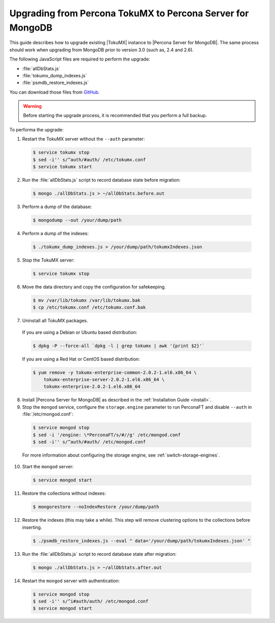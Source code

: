 .. _upgrade_from_tokumx:

===========================================================
Upgrading from Percona TokuMX to Percona Server for MongoDB
===========================================================

This guide describes how to upgrade existing |TokuMX| instance to |Percona Server for MongoDB|. The same process should work when upgrading from MongoDB prior to version 3.0 (such as, 2.4 and 2.6).

The following JavaScript files are required to perform the upgrade:

* :file:`allDbStats.js`
* :file:`tokumx_dump_indexes.js`
* :file:`psmdb_restore_indexes.js`

You can download those files from `GitHub <https://github.com/dbpercona/tokumx2_to_psmdb3_migration>`_.

.. warning:: Before starting the upgrade process, it is recommended that you perform a full backup.

To performa the upgrade:

1. Restart the TokuMX server without the ``--auth`` parameter:

  .. code-block:: bash

     $ service tokumx stop
     $ sed -i'' s/^auth/#auth/ /etc/tokumx.conf
     $ service tokumx start

2. Run the :file:`allDbStats.js` script to record database state before migration:

  .. code-block:: bash

     $ mongo ./allDbStats.js > ~/allDbStats.before.out

3. Perform a dump of the database:

  .. code-block:: bash

     $ mongodump --out /your/dump/path

4. Perform a dump of the indexes:

  .. code-block:: bash

     $ ./tokumx_dump_indexes.js > /your/dump/path/tokumxIndexes.json

5. Stop the TokuMX server:

  .. code-block:: bash

     $ service tokumx stop

6. Move the data directory and copy the configuration for safekeeping.

  .. code-block:: bash

     $ mv /var/lib/tokumx /var/lib/tokumx.bak
     $ cp /etc/tokumx.conf /etc/tokumx.conf.bak

7. Uninstall all TokuMX packages.

  If you are using a Debian or Ubuntu based distribution:

  .. code-block:: bash

     $ dpkg -P --force-all `dpkg -l | grep tokumx | awk '{print $2}'`

  If you are using a Red Hat or CentOS based distribution:
 
  .. code-block:: bash

     $ yum remove -y tokumx-enterprise-common-2.0.2-1.el6.x86_64 \
         tokumx-enterprise-server-2.0.2-1.el6.x86_64 \ 
         tokumx-enterprise-2.0.2-1.el6.x86_64

8. Install |Percona Server for MongoDB| as described in the :ref:`Installation Guide <install>`.

9. Stop the ``mongod`` service, configure the ``storage.engine`` parameter to run PerconaFT and disable ``--auth`` in :file:`/etc/mongod.conf`:

  .. code-block:: bash

     $ service mongod stop
     $ sed -i '/engine: \*PerconaFT/s/#//g' /etc/mongod.conf
     $ sed -i'' s/^auth/#auth/ /etc/mongod.conf

  For more information about configuring the storage engine, see :ref:`switch-storage-engines`.

10. Start the ``mongod`` server:

  .. code-block:: bash

     $ service mongod start

11. Restore the collections without indexes:

  .. code-block:: bash

     $ mongorestore --noIndexRestore /your/dump/path

12. Restore the indexes (this may take a while). This step will remove clustering options to the collections before inserting.

  .. code-block:: bash

     $ ./psmdb_restore_indexes.js --eval " data='/your/dump/path/tokumxIndexes.json' "

13. Run the :file:`allDbStats.js` script to record database state after migration:

  .. code-block:: bash

     $ mongo ./allDbStats.js > ~/allDbStats.after.out

14. Restart the ``mongod`` server with authentication:

  .. code-block:: bash

     $ service mongod stop
     $ sed -i'' s/^i#auth/auth/ /etc/mongod.conf
     $ service mongod start
